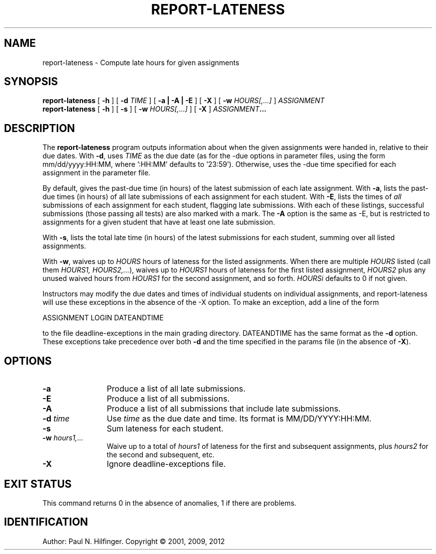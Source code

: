 '\" t
.\" Copyright (c) 2001, 2009 P. N. Hilfinger
.\" All Rights Reserved
.TH REPORT-LATENESS 1 "16 May 2012"
.SH NAME
report-lateness \- Compute late hours for given assignments
.SH SYNOPSIS
.B report-lateness 
[
.B \-h 
] 
[
.B \-d 
.I TIME
]
[
.B \-a | \-A | \-E
] 
[
.B \-X
]
[
.B \-w 
.I HOURS[,...]
]
.I ASSIGNMENT
.br
.B report-lateness 
[
.B \-h 
] [
.B \-s
] 
[
.B \-w 
.I HOURS[,...]
]
[
.B \-X
]
.IB ASSIGNMENT ...
.br

.SH DESCRIPTION
.LP
The
.B report-lateness
program
outputs information about when the given assignments were handed in,
relative to their due dates.  With 
.BR -d ,
uses 
.I TIME
as the due date (as
for the -due options in parameter files, using the form
mm/dd/yyyy:HH:MM, where ':HH:MM' defaults to '23:59').  Otherwise,
uses the -due time specified for each assignment in the parameter
file. 
.LP
By default, gives the past-due time (in hours) of the latest
submission of each late assignment.  
With 
.BR -a , 
lists the past-due times (in
hours) of all late submissions of each assignment for each student.
With 
.BR -E , 
lists  the times of \fIall\fP submissions of each assignment for
each student, flagging late submissions.  With each of these listings,
successful submissions (those passing all tests) are also marked with a
'+' and unsuccessful ones with a '-'; untested submissions have no
mark.
The
.B -A
option is the same as -E, but is restricted to assignments for a given student
that have at least one late submission.

.LP
With 
.BR -s , 
lists the total late time (in hours) of the 
latest submissions for each student, summing over all listed assignments.
.LP
With 
.BR -w , 
waives up to 
.I HOURS
hours of lateness for the listed assignments.
When there are multiple 
.I HOURS 
listed (call them 
.I HOURS1, 
.IR HOURS2,... ), 
waives up to 
.I HOURS1
hours of lateness for the first listed assignment, 
.I HOURS2 
plus any unused waived hours from 
.I HOURS1 
for the second assignment,
and so forth.  
.I HOURSi 
defaults to 0 if not given.
.LP
Instructors may modify the due dates and times of individual students on
individual assignments, and report-lateness will use these exceptions
in the absence of the -X option.  To make an exception, add a line of the 
form

    ASSIGNMENT  LOGIN  DATEANDTIME

to the file deadline-exceptions in the main grading directory.  DATEANDTIME
has the same format as the 
.B \-d 
option.  These exceptions take precedence over
both 
.B \-d
and the time specified in the params file (in the absence of 
.BR \-X ).


.SH "OPTIONS"
.TP 12
.B \-a
Produce a list of all late submissions.
.TP 12
.B \-E
Produce a list of all submissions.
.TP 12
.B \-A
Produce a list of all submissions that include late submissions.
.TP 12
.BI \-d " time"
Use \fItime\fP as the due date and time.  Its format is MM/DD/YYYY:HH:MM.
.TP 12
.B \-s
Sum lateness for each student.
.TP 12
.BI \-w " hours1,..."
Waive up to a total of \fIhours1\fP of lateness for the first and subsequent 
assignments, plus \fIhours2\fP for the second and subsequent, etc.
.TP 12
.B \-X
Ignore deadline-exceptions file.

.SH "EXIT STATUS"
.LP
This command returns 0 in the absence of anomalies, 1 if there are problems.

.SH IDENTIFICATION
Author: Paul N. Hilfinger.  
Copyright \(co 2001, 2009, 2012
